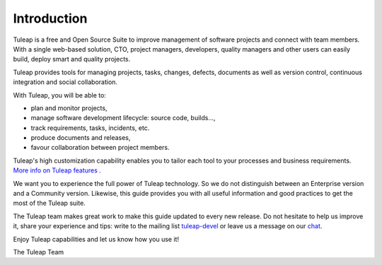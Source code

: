 


Introduction
============

Tuleap is a free and Open Source Suite to improve management
of software projects and connect with team members. With a single
web-based solution, CTO, project managers, developers, quality managers
and other users can easily build, deploy smart and quality projects.

Tuleap provides tools for managing projects, tasks, changes,
defects, documents as well as version control, continuous integration
and social collaboration.

With Tuleap, you will be able to:

-  plan and monitor projects,

-  manage software development lifecycle: source code, builds...,

-  track requirements, tasks, incidents, etc.

-  produce documents and releases,

-  favour collaboration between project members.

Tuleap's high customization capability enables you to
tailor each tool to your processes and business requirements. `More info
on Tuleap features . <https://www.tuleap.org/>`__

We want you to experience the full power of Tuleap
technology. So we do not distinguish between an Enterprise version and a
Community version. Likewise, this guide provides you with all
useful information and good practices to get the most of the Tuleap suite.

The Tuleap team makes great work to make this guide updated to
every new release. Do not hesitate to help us improve it, share your
experience and tips: write to the mailing list `tuleap-devel <mailto:tuleap-devel@tuleap.net>`_ or
leave us a message on our `chat <https://chat.tuleap.org>`_.

Enjoy Tuleap capabilities and let us know how you use it!

The Tuleap Team
